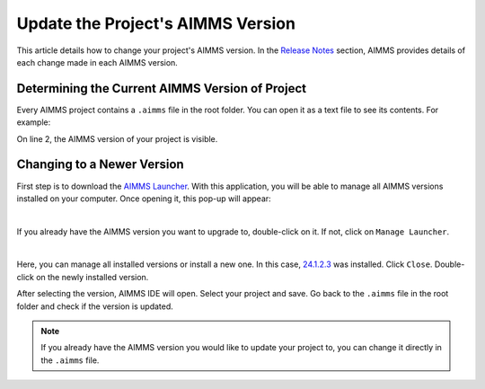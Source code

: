 Update the Project's AIMMS Version
====================================
.. meta::
    :description: How to change the AIMMS version of a project.
    :keywords: convert, adapt, update, webui, version, developer, release notes

This article details how to change your project's AIMMS version. In the `Release Notes <https://documentation.aimms.com/release-notes.html>`_ section, 
AIMMS provides details of each change made in each AIMMS version.

Determining the Current AIMMS Version of Project
--------------------------------------------------

Every AIMMS project contains a ``.aimms`` file in the root folder. You can open it as a text file to see its contents. For example:

.. code-block:: XML
    :linenos:
    :emphasize-lines: 2

    <?xml version="1.0"?>
    <References AIMMS_Version="4.96.5.3 (x64)">
        <MainProject Path="MainProject" />
        <Library System="true" Path="AimmsPro" />
        <Library System="true" Path="AimmsWebUI" />
        <RepositoryLibrary UUID="BDF54E1C-AF05-4D77-856C-F3C05F20FFB8" Name="AimmsDEX" Version="2.1.0.7" />
    </References>


On line 2, the AIMMS version of your project is visible. 

Changing to a Newer Version
-----------------------------

First step is to download the `AIMMS Launcher <https://download.aimms.com/aimms/download/data/AIMMSLauncher/AIMMSLauncher-latest.exe>`_. 
With this application, you will be able to manage all AIMMS versions installed on your computer. Once opening it, this pop-up will appear:

.. image:: images/all-versions.png
    :align: center

|

If you already have the AIMMS version you want to upgrade to, double-click on it. If not, click on ``Manage Launcher``.

.. image:: images/manage-version.png
    :align: center    

| 

Here, you can manage all installed versions or install a new one. 
In this case, `24.1.2.3 <https://documentation.aimms.com/release-notes.html#aimms-24-1-3-release-january-26-2024-build-24-1-3-2>`_ was installed. Click ``Close``. 
Double-click on the newly installed version. 

After selecting the version, AIMMS IDE will open. Select your project and save. Go back to the ``.aimms`` file in the root folder and check if the version is updated. 

.. note::
    If you already have the AIMMS version you would like to update your project to, you can change it directly in the ``.aimms`` file. 

.. spelling:word-list::

    settings

